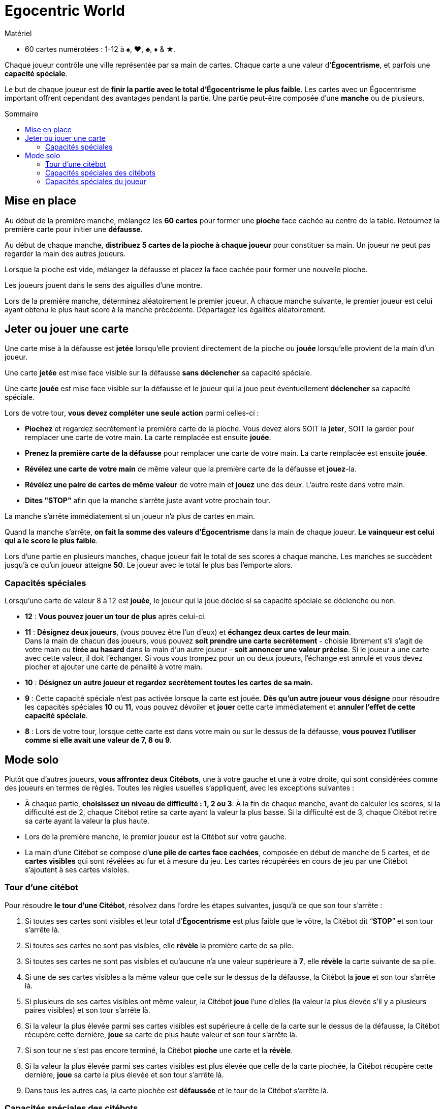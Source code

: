= Egocentric World
:toc: preamble
:toclevels: 4
:toc-title: Sommaire
:icons: font

[.ssd-components]
.Matériel
****
* 60 cartes numérotées : 1-12 à ♠, ♥, ♣, ♦ & ★.
****

Chaque joueur contrôle une ville représentée par sa main de cartes.
Chaque carte a une valeur d'*Égocentrisme*, et parfois une *capacité spéciale*.

Le but de chaque joueur est de *finir la partie avec le total d’Égocentrisme le plus faible*.
Les cartes avec un Égocentrisme important offrent cependant des avantages pendant la partie.
Une partie peut-être composée d’une *manche* ou de plusieurs.


== Mise en place

Au début de la première manche, mélangez les *60 cartes* pour former une *pioche* face cachée au centre de la table.
Retournez la première carte pour initier une *défausse*.

Au début de chaque manche, *distribuez 5 cartes de la pioche à chaque joueur* pour constituer sa main.
Un joueur ne peut pas regarder la main des autres joueurs.

Lorsque la pioche est vide, mélangez la défausse et placez la face cachée pour former une nouvelle pioche.

Les joueurs jouent dans le sens des aiguilles d’une montre.

Lors de la première manche, déterminez aléatoirement le premier joueur.
À chaque manche suivante, le premier joueur est celui ayant obtenu le plus haut score à la manche précédente.
Départagez les égalités aléatoirement.


== Jeter ou jouer une carte

Une carte mise à la défausse est *jetée* lorsqu’elle provient directement de la pioche ou *jouée* lorsqu’elle provient de la main d’un joueur.

Une carte *jetée* est mise face visible sur la défausse *sans déclencher* sa capacité spéciale.

Une carte *jouée* est mise face visible sur la défausse et le joueur qui la joue peut éventuellement *déclencher* sa capacité spéciale.

Lors de votre tour, *vous devez compléter une seule action* parmi celles-ci :

* *Piochez* et regardez secrètement la première carte de la pioche.
  Vous devez alors SOIT la *jeter*, SOIT la garder pour remplacer une carte de votre main.
  La carte remplacée est ensuite *jouée*.

* *Prenez la première carte de la défausse* pour remplacer une carte de votre main.
  La carte remplacée est ensuite *jouée*.

* *Révélez une carte de votre main* de même valeur que la première carte de la défausse et *jouez*-la.

* *Révélez une paire de cartes de même valeur* de votre main et *jouez* une des deux.
  L’autre reste dans votre main.

* *Dites "STOP"* afin que la manche s'arrête juste avant votre prochain tour.

La manche s’arrête immédiatement si un joueur n’a plus de cartes en main.

Quand la manche s'arrête, *on fait la somme des valeurs d’Égocentrisme* dans la main de chaque joueur.
*Le vainqueur est celui qui a le score le plus faible*.

Lors d’une partie en plusieurs manches, chaque joueur fait le total de ses scores à chaque manche.
Les manches se succèdent jusqu’à ce qu’un joueur atteigne *50*.
Le joueur avec le total le plus bas l’emporte alors.


=== Capacités spéciales

Lorsqu’une carte de valeur 8 à 12 est *jouée*, le joueur qui la joue décide si sa capacité spéciale se déclenche ou non.

* *12* : *Vous pouvez jouer un tour de plus* après celui-ci.

* *11* : *Désignez deux joueurs*, (vous pouvez être l’un d’eux) et *échangez deux cartes de leur main*. +
Dans la main de chacun des joueurs, vous pouvez *soit prendre une carte secrètement* - choisie librement s’il s’agit de votre main ou *tirée au hasard* dans la main d’un autre joueur - *soit annoncer une valeur précise*.
Si le joueur a une carte avec cette valeur, il doit l’échanger.
Si vous vous trompez pour un ou deux joueurs, l’échange est annulé et vous devez piocher et ajouter une carte de pénalité à votre main.

* *10* : *Désignez un autre joueur et regardez secrètement toutes les cartes de sa main.*

* *9* : Cette capacité spéciale n’est pas activée lorsque la carte est jouée.
*Dès qu’un autre joueur vous désigne* pour résoudre les capacités spéciales *10* ou *11*, vous pouvez dévoiler et *jouer* cette carte immédiatement et *annuler l’effet de cette capacité spéciale*.

* *8* : Lors de votre tour, lorsque cette carte est dans votre main ou sur le dessus de la défausse, *vous pouvez l’utiliser comme si elle avait une valeur de 7, 8 ou 9*.


== Mode solo

Plutôt que d’autres joueurs, *vous affrontez deux Citébots*, une à votre gauche et une à votre droite, qui sont considérées comme des joueurs en termes de règles.
Toutes les règles usuelles s’appliquent, avec les exceptions suivantes :

* À chaque partie, *choisissez un niveau de difficulté : 1, 2 ou 3*.
À la fin de chaque manche, avant de calculer les scores, si la difficulté est de 2, chaque Citébot retire sa carte ayant la valeur la plus basse.
Si la difficulté est de 3, chaque Citébot retire sa carte ayant la valeur la plus haute.
* Lors de la première manche, le premier joueur est la Citébot sur votre gauche.
* La main d’une Citébot se compose d’*une pile de cartes face cachées*, composée en début de manche de 5 cartes, et de *cartes visibles* qui sont révélées au fur et à mesure du jeu.
Les cartes récupérées en cours de jeu par une Citébot s'ajoutent à ses cartes visibles.


=== Tour d'une citébot

Pour résoudre *le tour d’une Citébot*, résolvez dans l’ordre les étapes suivantes, jusqu’à ce que son tour s’arrête :

1. Si toutes ses cartes sont visibles et leur total d’*Égocentrisme* est plus faible que le vôtre, la Citébot dit “*STOP*” et son tour s’arrête là.
2. Si toutes ses cartes ne sont pas visibles, elle *révèle* la première carte de sa pile.
3. Si toutes ses cartes ne sont pas visibles et qu’aucune n’a une valeur supérieure à *7*, elle *révèle* la carte suivante de sa pile.
4. Si une de ses cartes visibles a la même valeur que celle sur le dessus de la défausse, la Citébot la *joue* et son tour s’arrête là.
5. Si plusieurs de ses cartes visibles ont même valeur, la Citébot *joue* l'une d'elles (la valeur la plus élevée s’il y a plusieurs paires visibles) et son tour s’arrête là.
6. Si la valeur la plus élevée parmi ses cartes visibles est supérieure à celle de la carte sur le dessus de la défausse, la Citébot récupère cette dernière, *joue* sa carte de plus haute valeur et son tour s’arrête là.
7. Si son tour ne s’est pas encore terminé, la Citébot *pioche* une carte et la *révèle*.
8. Si la valeur la plus élevée parmi ses cartes visibles est plus élevée que celle de la carte piochée, la Citébot récupère cette dernière, *joue* sa carte la plus élevée et son tour s’arrête là.
9. Dans tous les autres cas, la carte piochée est *défaussée* et le tour de la Citébot s’arrête là.


=== Capacités spéciales des citébots

*Lorsqu’une Citébot joue une carte de valeur 8 à 12*, les règles s’appliquent ainsi :

* *12* : *La Citébot refait un tour* après celui-ci.

* *11* : *La Citébot révèle et échange la première carte de sa pile contre votre carte ayant la valeur la plus basse*.
Si toutes ses cartes sont visibles, elle échange sa carte ayant la valeur la plus haute contre votre carte ayant la valeur la plus basse.

* *10* : *Toutes les cartes encore cachées de l’autre Citébot sont révélées*.

* *9* : *Vous ne pouvez utiliser les capacités spéciales 10 et 11 contre une Citébot ayant une carte 9 visible*.
Si une ou plusieurs cartes 9 dans la pile d’une Citébot sont révélées par la capacité *10*, cette Citébot *joue* immédiatement une de ces cartes.

* *8* : Aux étapes 4 et 5 du tour d’une Citébot, lorsque cette carte est parmi ses cartes visibles ou sur le dessus de la défausse, *elle compte comme ayant les valeurs 7, 8 et 9*.
Si la Citébot peut jouer une carte 7 ou 9 à l’étape 4, elle n’utilisera pas cette capacité spéciale.


=== Capacités spéciales du joueur

*Lorsque vous jouez une carte de valeur 8 à 12*, les règles s’appliquent ainsi :

* *12* : *Vous pouvez jouer un tour de plus* après celui-ci.

* *11* : *Échangez une de vos cartes contre celle d’une Citébot*, une de celles visibles ou celle du dessus de sa pile (la carte que vous lui donnez reste visible).
*OU échangez deux cartes visibles de deux Citébots différentes*.

* *10* : *Révélez toutes les cartes encore cachées dans la pile d’une Citébot de votre choix*.

* *9* : Cette capacité spéciale n’est pas activée lorsque la carte est jouée.
*Dès qu’une Citébot utilise la capacité 11*, vous pouvez jouer cette carte immédiatement et *annuler l’effet de cette capacité spéciale*.

* *8* : Lors de votre tour, lorsque cette carte est dans votre main ou sur le dessus de la défausse, *vous pouvez l’utiliser comme si elle avait une valeur de 7, 8 ou 9*.
